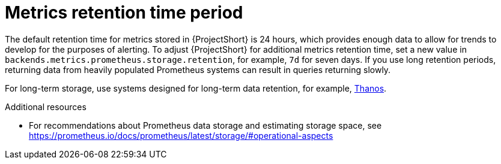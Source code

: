 // Module included in the following assemblies:
//
// <List assemblies here, each on a new line>

// This module can be included from assemblies using the following include statement:
// include::<path>/con_metrics-retention-time-period.adoc[leveloffset=+1]

// The file name and the ID are based on the module title. For example:
// * file name: con_my-concept-module-a.adoc
// * ID: [id='con_my-concept-module-a_{context}']
// * Title: = My concept module A
//
// The ID is used as an anchor for linking to the module. Avoid changing
// it after the module has been published to ensure existing links are not
// broken.
//
// The `context` attribute enables module reuse. Every module's ID includes
// {context}, which ensures that the module has a unique ID even if it is
// reused multiple times in a guide.
//
// In the title, include nouns that are used in the body text. This helps
// readers and search engines find information quickly.
// Do not start the title with a verb. See also _Wording of headings_
// in _The IBM Style Guide_.
[id="metrics-retention-time-period_{context}"]
= Metrics retention time period

[role="_abstract"]
The default retention time for metrics stored in {ProjectShort} is 24 hours, which provides enough data to allow for trends to develop for the purposes of alerting. To adjust {ProjectShort} for additional metrics retention time, set a new value in `backends.metrics.prometheus.storage.retention`, for example, `7d` for seven days. If you use long retention periods, returning data from heavily populated Prometheus systems can result in queries returning slowly.

For long-term storage, use systems designed for long-term data retention, for example, https://thanos.io/[Thanos].

.Additional resources

* For recommendations about Prometheus data storage and estimating storage space, see https://prometheus.io/docs/prometheus/latest/storage/#operational-aspects
